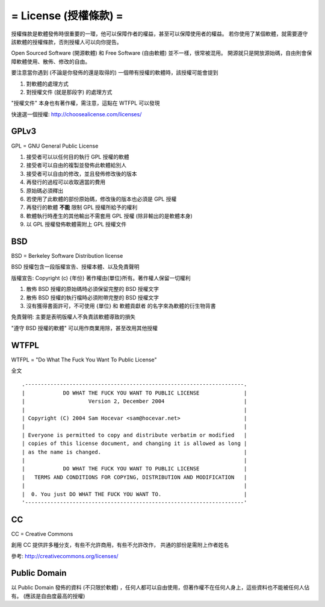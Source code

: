 ======================
= License (授權條款) =
======================

授權條款是軟體發佈時很重要的一環，他可以保障作者的權益，甚至可以保障使用者的權益。
若你使用了某個軟體，就需要遵守該軟體的授權條款，否則授權人可以向你提告。

Open Sourced Software (開源軟體) 和 Free Software (自由軟體) 並不一樣，很常被混用。
開源就只是開放源始碼，自由則會保障軟體使用、散佈、修改的自由。

要注意當你遇到 (不論是你發佈的還是取得的) 一個帶有授權的軟體時，該授權可能會提到

1.  對軟體的處理方式
2.  對授權文件 (就是那段字) 的處理方式

"授權文件" 本身也有著作權，需注意，這點在 WTFPL 可以發現

快速選一個授權: http://choosealicense.com/licenses/

GPLv3
-----

GPL = GNU General Public License

1.  接受者可以以任何目的執行 GPL 授權的軟體
2.  接受者可以自由的複製並發佈此軟體給別人
3.  接受者可以自由的修改，並且發佈修改後的版本
4.  再發行的過程可以收取適當的費用
5.  原始碼必須釋出
6.  若使用了此軟體的部份原始碼，修改後的版本也必須是 GPL 授權
7.  再發行的軟體 **不能** 限制 GPL 授權所給予的權利
8.  軟體執行時產生的其他輸出不需套用 GPL 授權 (除非輸出的是軟體本身)
9.  以 GPL 授權發佈軟體需附上 GPL 授權文件

BSD
---

BSD = Berkeley Software Distribution license

BSD 授權包含一段版權宣告、授權本體、以及免責聲明

版權宣告: Copyright (c) {年份} 著作權由{單位}所有。著作權人保留一切權利

1.  散佈 BSD 授權的原始碼時必須保留完整的 BSD 授權文字
2.  散佈 BSD 授權的執行檔時必須附帶完整的 BSD 授權文字
3.  沒有獲得書面許可，不可使用 {單位} 和 軟體貢獻者 的名字來為軟體的衍生物背書

免責聲明: 主要是表明版權人不負責該軟體導致的損失

"遵守 BSD 授權的軟體" 可以用作商業用除，甚至改用其他授權

WTFPL
-----

WTFPL = "Do What The Fuck You Want To Public License"

全文 ::

    .---------------------------------------------------------------------.
    |            DO WHAT THE FUCK YOU WANT TO PUBLIC LICENSE              |
    |                    Version 2, December 2004                         |
    |                                                                     |
    | Copyright (C) 2004 Sam Hocevar <sam@hocevar.net>                    |
    |                                                                     |
    | Everyone is permitted to copy and distribute verbatim or modified   |
    | copies of this license document, and changing it is allowed as long |
    | as the name is changed.                                             |
    |                                                                     |
    |            DO WHAT THE FUCK YOU WANT TO PUBLIC LICENSE              |
    |   TERMS AND CONDITIONS FOR COPYING, DISTRIBUTION AND MODIFICATION   |
    |                                                                     |
    |  0. You just DO WHAT THE FUCK YOU WANT TO.                          |
    '---------------------------------------------------------------------'

CC
--

CC = Creative Commons

創用 CC 提供許多種分支，有些不允許商用，有些不允許改作，
共通的部份是需附上作者姓名

參考: http://creativecommons.org/licenses/

Public Domain
-------------

以 Public Domain 發佈的資料 (不只限於軟體) ，任何人都可以自由使用，但著作權不在任何人身上，這些資料也不能被任何人佔有。
(應該是自由度最高的授權)
